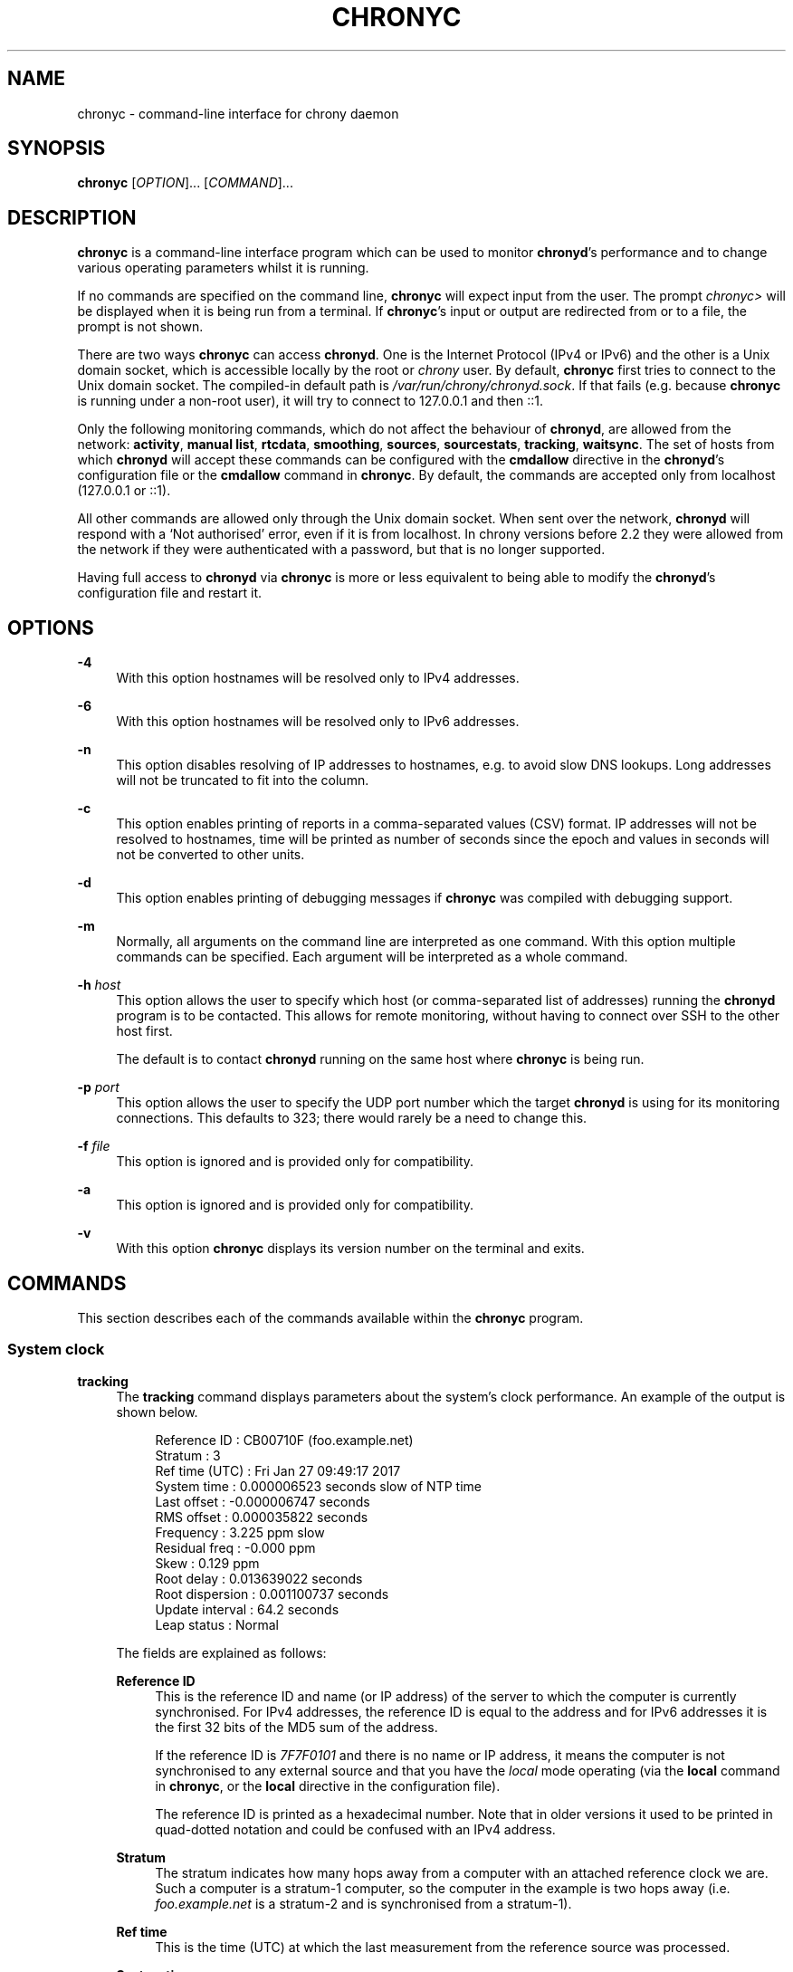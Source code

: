'\" t
.\"     Title: chronyc
.\"    Author: [see the "AUTHORS" section]
.\" Generator: Asciidoctor 1.5.6.1
.\"      Date: 2018-04-04
.\"    Manual: User manual
.\"    Source: chrony 3.3
.\"  Language: English
.\"
.TH "CHRONYC" "1" "2018-04-04" "chrony 3.3" "User manual"
.ie \n(.g .ds Aq \(aq
.el       .ds Aq '
.ss \n[.ss] 0
.nh
.ad l
.de URL
\\$2 \(laURL: \\$1 \(ra\\$3
..
.if \n[.g] .mso www.tmac
.LINKSTYLE blue R < >
.SH "NAME"
chronyc \- command\-line interface for chrony daemon
.SH "SYNOPSIS"
.sp
\fBchronyc\fP [\fIOPTION\fP]... [\fICOMMAND\fP]...
.SH "DESCRIPTION"
.sp
\fBchronyc\fP is a command\-line interface program which can be used to monitor
\fBchronyd\fP\(cqs performance and to change various operating parameters whilst it is
running.
.sp
If no commands are specified on the command line, \fBchronyc\fP will expect input
from the user. The prompt \fIchronyc>\fP will be displayed when it is being run
from a terminal. If \fBchronyc\fP\(cqs input or output are redirected from or to a file,
the prompt is not shown.
.sp
There are two ways \fBchronyc\fP can access \fBchronyd\fP. One is the Internet
Protocol (IPv4 or IPv6) and the other is a Unix domain socket, which is
accessible locally by the root or \fIchrony\fP user. By default, \fBchronyc\fP first
tries to connect to the Unix domain socket. The compiled\-in default path is
\fI/var/run/chrony/chronyd.sock\fP. If that fails (e.g. because \fBchronyc\fP is
running under a non\-root user), it will try to connect to 127.0.0.1 and then
::1.
.sp
Only the following monitoring commands, which do not affect the behaviour of
\fBchronyd\fP, are allowed from the network: \fBactivity\fP, \fBmanual list\fP,
\fBrtcdata\fP, \fBsmoothing\fP, \fBsources\fP, \fBsourcestats\fP, \fBtracking\fP, \fBwaitsync\fP. The
set of hosts from which \fBchronyd\fP will accept these commands can be configured
with the \fBcmdallow\fP directive in the \fBchronyd\fP\(cqs
configuration file or the \fBcmdallow\fP command in \fBchronyc\fP. By
default, the commands are accepted only from localhost (127.0.0.1 or ::1).
.sp
All other commands are allowed only through the Unix domain socket. When sent
over the network, \fBchronyd\fP will respond with a \(oqNot authorised\(cq error, even
if it is from localhost. In chrony versions before 2.2 they were allowed
from the network if they were authenticated with a password, but that is no
longer supported.
.sp
Having full access to \fBchronyd\fP via \fBchronyc\fP is more or less equivalent to
being able to modify the \fBchronyd\fP\(cqs configuration file and restart it.
.SH "OPTIONS"
.sp
\fB\-4\fP
.RS 4
With this option hostnames will be resolved only to IPv4 addresses.
.RE
.sp
\fB\-6\fP
.RS 4
With this option hostnames will be resolved only to IPv6 addresses.
.RE
.sp
\fB\-n\fP
.RS 4
This option disables resolving of IP addresses to hostnames, e.g. to avoid slow
DNS lookups. Long addresses will not be truncated to fit into the column.
.RE
.sp
\fB\-c\fP
.RS 4
This option enables printing of reports in a comma\-separated values (CSV)
format. IP addresses will not be resolved to hostnames, time will be printed as
number of seconds since the epoch and values in seconds will not be converted
to other units.
.RE
.sp
\fB\-d\fP
.RS 4
This option enables printing of debugging messages if \fBchronyc\fP was compiled
with debugging support.
.RE
.sp
\fB\-m\fP
.RS 4
Normally, all arguments on the command line are interpreted as one command.
With this option multiple commands can be specified. Each argument will be
interpreted as a whole command.
.RE
.sp
\fB\-h\fP \fIhost\fP
.RS 4
This option allows the user to specify which host (or comma\-separated list of
addresses) running the \fBchronyd\fP program is to be contacted. This allows for
remote monitoring, without having to connect over SSH to the other host first.
.sp
The default is to contact \fBchronyd\fP running on the same host where
\fBchronyc\fP is being run.
.RE
.sp
\fB\-p\fP \fIport\fP
.RS 4
This option allows the user to specify the UDP port number which the target
\fBchronyd\fP is using for its monitoring connections. This defaults to 323; there
would rarely be a need to change this.
.RE
.sp
\fB\-f\fP \fIfile\fP
.RS 4
This option is ignored and is provided only for compatibility.
.RE
.sp
\fB\-a\fP
.RS 4
This option is ignored and is provided only for compatibility.
.RE
.sp
\fB\-v\fP
.RS 4
With this option \fBchronyc\fP displays its version number on the terminal and
exits.
.RE
.SH "COMMANDS"
.sp
This section describes each of the commands available within the \fBchronyc\fP
program.
.SS "System clock"
.sp
\fBtracking\fP
.RS 4
The \fBtracking\fP command displays parameters about the system\(cqs clock
performance. An example of the output is shown below.
.sp
.if n \{\
.RS 4
.\}
.nf
Reference ID    : CB00710F (foo.example.net)
Stratum         : 3
Ref time (UTC)  : Fri Jan 27 09:49:17 2017
System time     : 0.000006523 seconds slow of NTP time
Last offset     : \-0.000006747 seconds
RMS offset      : 0.000035822 seconds
Frequency       : 3.225 ppm slow
Residual freq   : \-0.000 ppm
Skew            : 0.129 ppm
Root delay      : 0.013639022 seconds
Root dispersion : 0.001100737 seconds
Update interval : 64.2 seconds
Leap status     : Normal
.fi
.if n \{\
.RE
.\}
.sp
The fields are explained as follows:
.sp
\fBReference ID\fP
.RS 4
This is the reference ID and name (or IP address) of the server to which the
computer is currently synchronised. For IPv4 addresses, the reference ID is
equal to the address and for IPv6 addresses it is the first 32 bits of the MD5
sum of the address.
.sp
If the reference ID is \fI7F7F0101\fP and there is no name or IP address, it means
the computer is not synchronised to any external source and that you have the
\fIlocal\fP mode operating (via the \fBlocal\fP command in \fBchronyc\fP, or the
\fBlocal\fP directive in the configuration file).
.sp
The reference ID is printed as a hexadecimal number. Note that in older
versions it used to be printed in quad\-dotted notation and could be confused
with an IPv4 address.
.RE
.sp
\fBStratum\fP
.RS 4
The stratum indicates how many hops away from a computer with an attached
reference clock we are. Such a computer is a stratum\-1 computer, so the
computer in the example is two hops away (i.e. \fIfoo.example.net\fP is a
stratum\-2 and is synchronised from a stratum\-1).
.RE
.sp
\fBRef time\fP
.RS 4
This is the time (UTC) at which the last measurement from the reference
source was processed.
.RE
.sp
\fBSystem time\fP
.RS 4
In normal operation, \fBchronyd\fP by default never steps the system clock, because
any jump in the time can have adverse consequences for certain application
programs. Instead, any error in the system clock is corrected by slightly
speeding up or slowing down the system clock until the error has been removed,
and then returning to the system clock\(cqs normal speed. A consequence of this is
that there will be a period when the system clock (as read by other programs)
will be different from \fBchronyd\fP\(cqs estimate of the current true time (which it
reports to NTP clients when it is operating in server mode). The value reported
on this line is the difference due to this effect.
.RE
.sp
\fBLast offset\fP
.RS 4
This is the estimated local offset on the last clock update.
.RE
.sp
\fBRMS offset\fP
.RS 4
This is a long\-term average of the offset value.
.RE
.sp
\fBFrequency\fP
.RS 4
The \(oqfrequency\(cq is the rate by which the system\(cqs clock would be wrong if
\fBchronyd\fP was not correcting it. It is expressed in ppm (parts per million).
For example, a value of 1 ppm would mean that when the system\(cqs clock thinks it
has advanced 1 second, it has actually advanced by 1.000001 seconds relative to
true time.
.RE
.sp
\fBResidual freq\fP
.RS 4
This shows the \(oqresidual frequency\(cq for the currently selected reference
source. This reflects any difference between what the measurements from the
reference source indicate the frequency should be and the frequency currently
being used.
.sp
The reason this is not always zero is that a smoothing procedure is
applied to the frequency. Each time a measurement from the reference
source is obtained and a new residual frequency computed, the estimated
accuracy of this residual is compared with the estimated accuracy (see
\(oqskew\(cq next) of the existing frequency value. A weighted average is
computed for the new frequency, with weights depending on these accuracies.
If the measurements from the reference source follow a consistent trend, the
residual will be driven to zero over time.
.RE
.sp
\fBSkew\fP
.RS 4
This is the estimated error bound on the frequency.
.RE
.sp
\fBRoot delay\fP
.RS 4
This is the total of the network path delays to the stratum\-1 computer from
which the computer is ultimately synchronised.
.RE
.sp
\fBRoot dispersion\fP
.RS 4
This is the total dispersion accumulated through all the computers back to
the stratum\-1 computer from which the computer is ultimately synchronised.
Dispersion is due to system clock resolution, statistical measurement
variations, etc.
.sp
An absolute bound on the computer\(cqs clock accuracy (assuming the stratum\-1
computer is correct) is given by:
.sp
.if n \{\
.RS 4
.\}
.nf
clock_error <= |system_time_offset| + root_dispersion + (0.5 * root_delay)
.fi
.if n \{\
.RE
.\}
.RE
.sp
\fBUpdate interval\fP
.RS 4
This is the interval between the last two clock updates.
.RE
.sp
\fBLeap status\fP
.RS 4
This is the leap status, which can be \fINormal\fP, \fIInsert second\fP, \fIDelete
second\fP or \fINot synchronised\fP.
.RE
.RE
.sp
\fBmakestep\fP, \fBmakestep\fP \fIthreshold\fP \fIlimit\fP
.RS 4
Normally \fBchronyd\fP will cause the system to gradually correct any time offset,
by slowing down or speeding up the clock as required. In certain situations,
the system clock might be so far adrift that this slewing process would take a
very long time to correct the system clock.
.sp
The \fBmakestep\fP command can be used in this situation. There are two forms of
the command. The first form has no parameters. It tells \fBchronyd\fP to cancel any
remaining correction that was being slewed and jump the system clock by the
equivalent amount, making it correct immediately.
.sp
The second form configures the automatic stepping, similarly to the
\fBmakestep\fP directive. It has two parameters,
stepping threshold (in seconds) and number of future clock updates for which
the threshold will be active. This can be used with the \fBburst\fP
command to quickly make a new measurement and correct the clock by stepping if
needed, without waiting for \fBchronyd\fP to complete the measurement and update
the clock.
.sp
.if n \{\
.RS 4
.\}
.nf
makestep 0.1 1
burst 1/2
.fi
.if n \{\
.RE
.\}
.sp
BE WARNED: Certain software will be seriously affected by such jumps in the
system time. (That is the reason why \fBchronyd\fP uses slewing normally.)
.RE
.sp
\fBmaxupdateskew\fP \fIskew\-in\-ppm\fP
.RS 4
This command has the same effect as the
\fBmaxupdateskew\fP directive in the
configuration file.
.RE
.sp
\fBwaitsync\fP [\fImax\-tries\fP [\fImax\-correction\fP [\fImax\-skew\fP [\fIinterval\fP]]]]
.RS 4
The \fBwaitsync\fP command waits for \fBchronyd\fP to synchronise.
.sp
Up to four optional arguments can be specified. The first is the maximum number
of tries before giving up and returning a non\-zero error code. When 0 is
specified, or there are no arguments, the number of tries will not be limited.
.sp
The second and third arguments are the maximum allowed remaining correction of
the system clock and the maximum allowed skew (in ppm) as reported by the
\fBtracking\fP command in the \fBSystem time\fP and \fBSkew\fP fields. If not
specified or zero, the value will not be checked.
.sp
The fourth argument is the interval specified in seconds in which the check is
repeated. The interval is 10 seconds by default.
.sp
An example is:
.sp
.if n \{\
.RS 4
.\}
.nf
waitsync 60 0.01
.fi
.if n \{\
.RE
.\}
.sp
which will wait up to about 10 minutes (60 times 10 seconds) for \fBchronyd\fP to
synchronise to a source and the remaining correction to be less than 10
milliseconds.
.RE
.SS "Time sources"
.sp
\fBsources\fP [\fB\-v\fP]
.RS 4
This command displays information about the current time sources that \fBchronyd\fP
is accessing.
.sp
The optional argument \fB\-v\fP can be specified, meaning \fIverbose\fP. In this case,
extra caption lines are shown as a reminder of the meanings of the columns.
.sp
.if n \{\
.RS 4
.\}
.nf
210 Number of sources = 3
MS Name/IP address         Stratum Poll Reach LastRx Last sample
===============================================================================
#* GPS0                          0   4   377    11   \-479ns[ \-621ns] +/\-  134ns
^? foo.example.net               2   6   377    23   \-923us[ \-924us] +/\-   43ms
^+ bar.example.net               1   6   377    21  \-2629us[\-2619us] +/\-   86ms
.fi
.if n \{\
.RE
.\}
.sp
The columns are as follows:
.sp
\fBM\fP
.RS 4
This indicates the mode of the source. \fI^\fP means a server, \fI=\fP means a peer
and \fI#\fP indicates a locally connected reference clock.
.RE
.sp
\fBS\fP
.RS 4
This column indicates the state of the source.
.sp
.RS 4
.ie n \{\
\h'-04'\(bu\h'+03'\c
.\}
.el \{\
.sp -1
.IP \(bu 2.3
.\}
\fI*\fP indicates the source to which \fBchronyd\fP is currently synchronised.
.RE
.sp
.RS 4
.ie n \{\
\h'-04'\(bu\h'+03'\c
.\}
.el \{\
.sp -1
.IP \(bu 2.3
.\}
\fI+\fP indicates acceptable sources which are combined with the selected
source.
.RE
.sp
.RS 4
.ie n \{\
\h'-04'\(bu\h'+03'\c
.\}
.el \{\
.sp -1
.IP \(bu 2.3
.\}
\fI\-\fP indicates acceptable sources which are excluded by the combining
algorithm.
.RE
.sp
.RS 4
.ie n \{\
\h'-04'\(bu\h'+03'\c
.\}
.el \{\
.sp -1
.IP \(bu 2.3
.\}
\fI?\fP indicates sources to which connectivity has been lost or whose packets
do not pass all tests. It is also shown at start\-up, until at least 3 samples
have been gathered from it.
.RE
.sp
.RS 4
.ie n \{\
\h'-04'\(bu\h'+03'\c
.\}
.el \{\
.sp -1
.IP \(bu 2.3
.\}
\fIx\fP indicates a clock which \fBchronyd\fP thinks is a falseticker (i.e. its
time is inconsistent with a majority of other sources).
.RE
.sp
.RS 4
.ie n \{\
\h'-04'\(bu\h'+03'\c
.\}
.el \{\
.sp -1
.IP \(bu 2.3
.\}
\fI~\fP indicates a source whose time appears to have too much variability.
.RE
.RE
.sp
\fBName/IP address\fP
.RS 4
This shows the name or the IP address of the source, or reference ID for reference
clocks.
.RE
.sp
\fBStratum\fP
.RS 4
This shows the stratum of the source, as reported in its most recently
received sample. Stratum 1 indicates a computer with a locally attached
reference clock. A computer that is synchronised to a stratum 1 computer is
at stratum 2. A computer that is synchronised to a stratum 2 computer is at
stratum 3, and so on.
.RE
.sp
\fBPoll\fP
.RS 4
This shows the rate at which the source is being polled, as a base\-2
logarithm of the interval in seconds. Thus, a value of 6 would indicate that
a measurement is being made every 64 seconds. \fBchronyd\fP automatically varies
the polling rate in response to prevailing conditions.
.RE
.sp
\fBReach\fP
.RS 4
This shows the source\(cqs reachability register printed as an octal number. The
register has 8 bits and is updated on every received or missed packet from
the source. A value of 377 indicates that a valid reply was received for all
from the last eight transmissions.
.RE
.sp
\fBLastRx\fP
.RS 4
This column shows how long ago the last sample was received from the source.
This is normally in seconds. The letters \fIm\fP, \fIh\fP, \fId\fP or \fIy\fP indicate
minutes, hours, days, or years.
.RE
.sp
\fBLast sample\fP
.RS 4
This column shows the offset between the local clock and the source at the
last measurement. The number in the square brackets shows the actual measured
offset. This can be suffixed by \fIns\fP (indicating nanoseconds), \fIus\fP
(indicating microseconds), \fIms\fP (indicating milliseconds), or \fIs\fP (indicating
seconds). The number to the left of the square brackets shows the original
measurement, adjusted to allow for any slews applied to the local clock
since. The number following the \fI+/\-\fP indicator shows the margin of error in
the measurement. Positive offsets indicate that the local clock is ahead of
the source.
.RE
.RE
.sp
\fBsourcestats\fP [\fB\-v\fP]
.RS 4
The \fBsourcestats\fP command displays information about the drift rate and offset
estimation process for each of the sources currently being examined by
\fBchronyd\fP.
.sp
The optional argument \fB\-v\fP can be specified, meaning \fIverbose\fP. In this case,
extra caption lines are shown as a reminder of the meanings of the columns.
.sp
An example report is:
.sp
.if n \{\
.RS 4
.\}
.nf
210 Number of sources = 1
Name/IP Address            NP  NR  Span  Frequency  Freq Skew  Offset  Std Dev
===============================================================================
foo.example.net            11   5   46m     \-0.001      0.045      1us    25us
.fi
.if n \{\
.RE
.\}
.sp
The columns are as follows:
.sp
\fBName/IP Address\fP
.RS 4
This is the name or IP address of the NTP server (or peer) or reference ID of the
reference clock to which the rest of the line relates.
.RE
.sp
\fBNP\fP
.RS 4
This is the number of sample points currently being retained for the server.
The drift rate and current offset are estimated by performing a linear
regression through these points.
.RE
.sp
\fBNR\fP
.RS 4
This is the number of runs of residuals having the same sign following the
last regression. If this number starts to become too small relative to the
number of samples, it indicates that a straight line is no longer a good fit
to the data. If the number of runs is too low, \fBchronyd\fP discards older
samples and re\-runs the regression until the number of runs becomes
acceptable.
.RE
.sp
\fBSpan\fP
.RS 4
This is the interval between the oldest and newest samples. If no unit is
shown the value is in seconds. In the example, the interval is 46 minutes.
.RE
.sp
\fBFrequency\fP
.RS 4
This is the estimated residual frequency for the server, in parts per
million. In this case, the computer\(cqs clock is estimated to be running 1 part
in 10^9 slow relative to the server.
.RE
.sp
\fBFreq Skew\fP
.RS 4
This is the estimated error bounds on \fBFreq\fP (again in parts per million).
.RE
.sp
\fBOffset\fP
.RS 4
This is the estimated offset of the source.
.RE
.sp
\fBStd Dev\fP
.RS 4
This is the estimated sample standard deviation.
.RE
.RE
.sp
\fBreselect\fP
.RS 4
To avoid excessive switching between sources, \fBchronyd\fP can stay synchronised
to a source even when it is not currently the best one among the available
sources.
.sp
The \fBreselect\fP command can be used to force \fBchronyd\fP to reselect the best
synchronisation source.
.RE
.sp
\fBreselectdist\fP \fIdistance\fP
.RS 4
The \fBreselectdist\fP command sets the reselection distance. It is equivalent to
the \fBreselectdist\fP directive in the
configuration file.
.RE
.SS "NTP sources"
.sp
\fBactivity\fP
.RS 4
This command reports the number of servers and peers that are online and
offline. If the \fBauto_offline\fP option is used in specifying some of the servers
or peers, the \fBactivity\fP command can be useful for detecting when all of them
have entered the offline state after the network link has been disconnected.
.sp
The report shows the number of servers and peers in 5 states:
.sp
\fBonline\fP
.RS 4
the server or peer is currently online (i.e. assumed by \fBchronyd\fP to be reachable)
.RE
.sp
\fBoffline\fP
.RS 4
the server or peer is currently offline (i.e. assumed by \fBchronyd\fP to be
unreachable, and no measurements from it will be attempted.)
.RE
.sp
\fBburst_online\fP
.RS 4
a burst command has been initiated for the server or peer and is being
performed; after the burst is complete, the server or peer will be returned to
the online state.
.RE
.sp
\fBburst_offline\fP
.RS 4
a burst command has been initiated for the server or peer and is being
performed; after the burst is complete, the server or peer will be returned to
the offline state.
.RE
.sp
\fBunresolved\fP
.RS 4
the name of the server or peer was not resolved to an address yet; this source is
not visible in the \fBsources\fP and \fBsourcestats\fP reports.
.RE
.RE
.sp
\fBntpdata\fP [\fIaddress\fP]
.RS 4
The \fBntpdata\fP command displays the last valid measurement and other
NTP\-specific information about the specified NTP source, or all NTP sources if
no address was specified. An example of the output is shown below.
.sp
.if n \{\
.RS 4
.\}
.nf
Remote address  : 203.0.113.15 (CB00710F)
Remote port     : 123
Local address   : 203.0.113.74 (CB00714A)
Leap status     : Normal
Version         : 4
Mode            : Server
Stratum         : 1
Poll interval   : 10 (1024 seconds)
Precision       : \-24 (0.000000060 seconds)
Root delay      : 0.000015 seconds
Root dispersion : 0.000015 seconds
Reference ID    : 47505300 (GPS)
Reference time  : Fri Nov 25 15:22:12 2016
Offset          : \-0.000060878 seconds
Peer delay      : 0.000175634 seconds
Peer dispersion : 0.000000681 seconds
Response time   : 0.000053050 seconds
Jitter asymmetry: +0.00
NTP tests       : 111 111 1111
Interleaved     : No
Authenticated   : No
TX timestamping : Kernel
RX timestamping : Kernel
Total TX        : 24
Total RX        : 24
Total valid RX  : 24
.fi
.if n \{\
.RE
.\}
.sp
The fields are explained as follows:
.sp
\fBRemote address\fP
.RS 4
The IP address of the NTP server or peer, and the corresponding reference ID.
.RE
.sp
\fBRemote port\fP
.RS 4
The UDP port number to which the request was sent. The standard NTP port is
123.
.RE
.sp
\fBLocal address\fP
.RS 4
The local IP address which received the response, and the corresponding
reference ID.
.RE
.sp
\fBLeap status\fP, \fBVersion\fP, \fBMode\fP, \fBStratum\fP, \fBPoll interval\fP, \fBPrecision\fP, \fBRoot delay\fP, \fBRoot dispersion\fP, \fBReference ID\fP, \fBReference time\fP
.RS 4
The NTP values from the last valid response.
.RE
.sp
\fBOffset\fP, \fBPeer delay\fP, \fBPeer dispersion\fP
.RS 4
The measured values.
.RE
.sp
\fBResponse time\fP
.RS 4
The time the server or peer spent in processing of the request and waiting
before sending the response.
.RE
.sp
\fBJitter asymmetry\fP
.RS 4
The estimated asymmetry of network jitter on the path to the source. The
asymmetry can be between \-0.5 and 0.5. A negative value means the delay of
packets sent to the source is more variable than the delay of packets sent
from the source back.
.RE
.sp
\fBNTP tests\fP
.RS 4
Results of RFC 5905 tests 1 through 3, 5 through 7, and tests for maximum
delay, delay ratio, delay dev ratio, and synchronisation loop.
.RE
.sp
\fBInterleaved\fP
.RS 4
This shows if the response was in the interleaved mode.
.RE
.sp
\fBAuthenticated\fP
.RS 4
This shows if the response was authenticated.
.RE
.sp
\fBTX timestamping\fP
.RS 4
The source of the local transmit timestamp. Valid values are \fIDaemon\fP,
\fIKernel\fP, and \fIHardware\fP.
.RE
.sp
\fBRX timestamping\fP
.RS 4
The source of the local receive timestamp.
.RE
.sp
\fBTotal TX\fP
.RS 4
The number of packets sent to the source.
.RE
.sp
\fBTotal RX\fP
.RS 4
The number of all packets received from the source.
.RE
.sp
\fBTotal valid RX\fP
.RS 4
The number of valid packets received from the source.
.RE
.RE
.sp
\fBadd peer\fP \fIaddress\fP [\fIoption\fP]...
.RS 4
The \fBadd peer\fP command allows a new NTP peer to be added whilst
\fBchronyd\fP is running.
.sp
Following the words \fBadd peer\fP, the syntax of the following
parameters and options is similar to that for the
\fBpeer\fP directive in the configuration file.
The following peer options can be set in the command: \fBport\fP, \fBminpoll\fP,
\fBmaxpoll\fP, \fBpresend\fP, \fBmaxdelayratio\fP, \fBmaxdelay\fP, \fBkey\fP.
.sp
An example of using this command is shown below.
.sp
.if n \{\
.RS 4
.\}
.nf
add peer foo.example.net minpoll 6 maxpoll 10 key 25
.fi
.if n \{\
.RE
.\}
.RE
.sp
\fBadd server\fP \fIaddress\fP [\fIoption\fP]...
.RS 4
The \fBadd server\fP command allows a new NTP server to be added whilst
\fBchronyd\fP is running.
.sp
Following the words \fBadd server\fP, the syntax of the following parameters and
options is similar to that for the \fBserver\fP
directive in the configuration file.
The following server options can be set in the command: \fBport\fP, \fBminpoll\fP,
\fBmaxpoll\fP, \fBpresend\fP, \fBmaxdelayratio\fP, \fBmaxdelay\fP, \fBkey\fP.
.sp
An example of using this command is shown below:
.sp
.if n \{\
.RS 4
.\}
.nf
add server foo.example.net minpoll 6 maxpoll 10 key 25
.fi
.if n \{\
.RE
.\}
.RE
.sp
\fBdelete\fP \fIaddress\fP
.RS 4
The \fBdelete\fP command allows an NTP server or peer to be removed
from the current set of sources.
.RE
.sp
\fBburst\fP \fIgood\fP/\fImax\fP [\fImask\fP/\fImasked\-address\fP], \fBburst\fP \fIgood\fP/\fImax\fP [\fImasked\-address\fP/\fImasked\-bits\fP], \fBburst\fP \fIgood\fP/\fImax\fP [\fIaddress\fP]
.RS 4
The \fBburst\fP command tells \fBchronyd\fP to make a set of measurements to each of
its NTP sources over a short duration (rather than the usual periodic
measurements that it makes). After such a burst, \fBchronyd\fP will revert to the
previous state for each source. This might be either online, if the source was
being periodically measured in the normal way, or offline, if the source had
been indicated as being offline. (A source can be switched between the online
and offline states with the \fBonline\fP and \fBoffline\fP
commands.)
.sp
The \fImask\fP and \fImasked\-address\fP arguments are optional, in which case \fBchronyd\fP
will initiate a burst for all of its currently defined sources.
.sp
The arguments have the following meaning and format:
.sp
\fIgood\fP
.RS 4
This defines the number of good measurements that \fBchronyd\fP will want to
obtain from each source. A measurement is good if it passes certain tests,
for example, the round trip time to the source must be acceptable. (This
allows \fBchronyd\fP to reject measurements that are likely to be bogus.)
.RE
.sp
\fImax\fP
.RS 4
This defines the maximum number of measurements that \fBchronyd\fP will attempt
to make, even if the required number of good measurements has not been
obtained.
.RE
.sp
\fImask\fP
.RS 4
This is an IP address with which the IP address of each of \fBchronyd\fP\(cqs
sources is to be masked.
.RE
.sp
\fImasked\-address\fP
.RS 4
This is an IP address. If the masked IP address of a source matches this
value then the burst command is applied to that source.
.RE
.sp
\fImasked\-bits\fP
.RS 4
This can be used with \fImasked\-address\fP for CIDR notation, which is a shorter
alternative to the form with mask.
.RE
.sp
\fIaddress\fP
.RS 4
This is an IP address or a hostname. The burst command is applied only to
that source.
.RE
.RE
.sp

.RS 4
.sp
If no \fImask\fP or \fImasked\-address\fP arguments are provided, every source will be
matched.
.sp
An example of the two\-argument form of the command is:
.sp
.if n \{\
.RS 4
.\}
.nf
burst 2/10
.fi
.if n \{\
.RE
.\}
.sp
This will cause \fBchronyd\fP to attempt to get two good measurements from each
source, stopping after two have been obtained, but in no event will it try more
than ten probes to the source.
.sp
Examples of the four\-argument form of the command are:
.sp
.if n \{\
.RS 4
.\}
.nf
burst 2/10 255.255.0.0/1.2.0.0
burst 2/10 2001:db8:789a::/48
.fi
.if n \{\
.RE
.\}
.sp
In the first case, the two out of ten sampling will only be applied to sources
whose IPv4 addresses are of the form \fI1.2.x.y\fP, where \fIx\fP and \fIy\fP are
arbitrary. In the second case, the sampling will be applied to sources whose
IPv6 addresses have first 48 bits equal to \fI2001:db8:789a\fP.
.sp
Example of the three\-argument form of the command is:
.sp
.if n \{\
.RS 4
.\}
.nf
burst 2/10 foo.example.net
.fi
.if n \{\
.RE
.\}
.RE
.sp
\fBmaxdelay\fP \fIaddress\fP \fIdelay\fP
.RS 4
This allows the \fBmaxdelay\fP option for one of the sources to be modified, in the
same way as specifying the \fBmaxdelay\fP option for the
\fBserver\fP directive in the configuration file.
.RE
.sp
\fBmaxdelaydevratio\fP \fIaddress\fP \fIratio\fP
.RS 4
This allows the \fBmaxdelaydevratio\fP option for one of the sources to be
modified, in the same way as specifying the \fBmaxdelaydevratio\fP option for the
\fBserver\fP directive in the configuration file.
.RE
.sp
\fBmaxdelayratio\fP \fIaddress\fP \fIratio\fP
.RS 4
This allows the \fBmaxdelayratio\fP option for one of the sources to be modified,
in the same way as specifying the \fBmaxdelayratio\fP option for the
\fBserver\fP directive in the configuration file.
.RE
.sp
\fBmaxpoll\fP \fIaddress\fP \fImaxpoll\fP
.RS 4
The \fBmaxpoll\fP command is used to modify the maximum polling interval for one of
the current set of sources. It is equivalent to the \fBmaxpoll\fP option in the
\fBserver\fP directive in the configuration file.
.sp
Note that the new maximum polling interval only takes effect after the next
measurement has been made.
.RE
.sp
\fBminpoll\fP \fIaddress\fP \fIminpoll\fP
.RS 4
The \fBminpoll\fP command is used to modify the minimum polling interval for one of
the current set of sources. It is equivalent to the \fBminpoll\fP option in the
\fBserver\fP directive in the configuration file.
.sp
Note that the new minimum polling interval only takes effect after the next
measurement has been made.
.RE
.sp
\fBminstratum\fP \fIaddress\fP \fIminstratum\fP
.RS 4
The \fBminstratum\fP command is used to modify the minimum stratum for one of the
current set of sources. It is equivalent to the \fBminstratum\fP option in the
\fBserver\fP directive in the configuration file.
.RE
.sp
\fBoffline\fP [\fIaddress\fP], \fBoffline\fP [\fImasked\-address\fP/\fImasked\-bits\fP], \fBoffline\fP [\fImask\fP/\fImasked\-address\fP]
.RS 4
The \fBoffline\fP command is used to warn \fBchronyd\fP that the network connection to
a particular host or hosts is about to be lost, e.g. on computers with
intermittent connection to their time sources.
.sp
Another case where \fBoffline\fP could be used is where a computer serves time to a
local group of computers, and has a permanent connection to true time servers
outside the organisation. However, the external connection is heavily loaded at
certain times of the day and the measurements obtained are less reliable at
those times. In this case, it is probably most useful to determine the
gain or loss rate during the quiet periods and let the whole network coast through
the loaded periods. The \fBoffline\fP and \fBonline\fP commands can be used to achieve
this.
.sp
There are four forms of the \fBoffline\fP command. The first form is a wildcard,
meaning all sources. The second form allows an IP address mask and a masked
address to be specified. The third form uses CIDR notation. The fourth form
uses an IP address or a hostname. These forms are illustrated below.
.sp
.if n \{\
.RS 4
.\}
.nf
offline
offline 255.255.255.0/1.2.3.0
offline 2001:db8:789a::/48
offline foo.example.net
.fi
.if n \{\
.RE
.\}
.sp
The second form means that the \fBoffline\fP command is to be applied to any source
whose IPv4 address is in the \fI1.2.3\fP subnet. (The host\(cqs address is logically
and\-ed with the mask, and if the result matches the \fImasked\-address\fP the host
is processed.) The third form means that the command is to be applied to all
sources whose IPv6 addresses have their first 48 bits equal to \fI2001:db8:789a\fP. The
fourth form means that the command is to be applied only to that one source.
.sp
The wildcard form of the address is equivalent to:
.sp
.if n \{\
.RS 4
.\}
.nf
offline 0.0.0.0/0.0.0.0
offline ::/0
.fi
.if n \{\
.RE
.\}
.RE
.sp
\fBonline\fP [\fIaddress\fP], \fBonline\fP [\fImasked\-address\fP/\fImasked\-bits\fP], \fBonline\fP [\fImask\fP/\fImasked\-address\fP]
.RS 4
The \fBonline\fP command is opposite in function to the \fBoffline\fP
command. It is used to advise \fBchronyd\fP that network connectivity to a
particular source or sources has been restored.
.sp
The syntax is identical to that of the \fBoffline\fP command.
.RE
.sp
\fBpolltarget\fP \fIaddress\fP \fIpolltarget\fP
.RS 4
The \fBpolltarget\fP command is used to modify the poll target for one of the
current set of sources. It is equivalent to the \fBpolltarget\fP option in the
\fBserver\fP directive in the configuration file.
.RE
.sp
\fBrefresh\fP
.RS 4
The \fBrefresh\fP command can be used to force \fBchronyd\fP to resolve the names of
configured sources to IP addresses again, e.g. after suspending and resuming
the machine in a different network.
.sp
Sources that stop responding will be replaced with newly resolved addresses
automatically after 8 polling intervals, but this command can still be useful
to replace them immediately and not wait until they are marked as unreachable.
.RE
.SS "Manual time input"
.sp
\fBmanual\fP \fBon\fP, \fBmanual\fP \fBoff\fP, \fBmanual\fP \fBdelete\fP \fIindex\fP, \fBmanual\fP \fBlist\fP, \fBmanual\fP \fBreset\fP
.RS 4
The manual command enables and disables use of the \fBsettime\fP
command, and is used to modify the behaviour of the manual clock driver.
.sp
The \fBon\fP form of the command enables use of the \fBsettime\fP command.
.sp
The \fBoff\fP form of the command disables use of the \fBsettime\fP command.
.sp
The \fBlist\fP form of the command lists all the samples currently stored in
\fBchronyd\fP. The output is illustrated below.
.sp
.if n \{\
.RS 4
.\}
.nf
210 n_samples = 1
#    Date  Time(UTC)    Slewed   Original   Residual
====================================================
 0 27Jan99 22:09:20       0.00       0.97       0.00
.fi
.if n \{\
.RE
.\}
.sp
The columns are as as follows:
.sp
.RS 4
.ie n \{\
\h'-04' 1.\h'+01'\c
.\}
.el \{\
.sp -1
.IP " 1." 4.2
.\}
The sample index (used for the \fBmanual delete\fP command).
.RE
.sp
.RS 4
.ie n \{\
\h'-04' 2.\h'+01'\c
.\}
.el \{\
.sp -1
.IP " 2." 4.2
.\}
The date and time of the sample.
.RE
.sp
.RS 4
.ie n \{\
\h'-04' 3.\h'+01'\c
.\}
.el \{\
.sp -1
.IP " 3." 4.2
.\}
The system clock error when the timestamp was entered, adjusted to allow
for changes made to the system clock since.
.RE
.sp
.RS 4
.ie n \{\
\h'-04' 4.\h'+01'\c
.\}
.el \{\
.sp -1
.IP " 4." 4.2
.\}
The system clock error when the timestamp was entered, as it originally was
(without allowing for changes to the system clock since).
.RE
.sp
.RS 4
.ie n \{\
\h'-04' 5.\h'+01'\c
.\}
.el \{\
.sp -1
.IP " 5." 4.2
.\}
The regression residual at this point, in seconds. This allows \(oqoutliers\(cq
to be easily spotted, so that they can be deleted using the \fBmanual delete\fP
command.
.RE
.RE
.sp

.RS 4
.sp
The \fBdelete\fP form of the command deletes a single sample. The parameter is the
index of the sample, as shown in the first column of the output from \fBmanual
list\fP. Following deletion of the data point, the current error and drift rate
are re\-estimated from the remaining data points and the system clock trimmed if
necessary. This option is intended to allow \(oqoutliers\(cq to be discarded, i.e.
samples where the administrator realises they have entered a very poor
timestamp.
.sp
The \fBreset\fP form of the command deletes all samples at once. The system clock
is left running as it was before the command was entered.
.RE
.sp
\fBsettime\fP \fItime\fP
.RS 4
The \fBsettime\fP command allows the current time to be entered manually, if this
option has been configured into \fBchronyd\fP. (It can be configured either with
the \fBmanual\fP directive in the configuration file,
or with the \fBmanual\fP command of \fBchronyc\fP.)
.sp
It should be noted that the computer\(cqs sense of time will only be as accurate
as the reference you use for providing this input (e.g. your watch), as well as
how well you can time the press of the return key.
.sp
Providing your computer\(cqs time zone is set up properly, you will be able to
enter a local time (rather than UTC).
.sp
The response to a successful \fBsettime\fP command indicates the amount that the
computer\(cqs clock was wrong. It should be apparent from this if you have entered
the time wrongly, e.g. with the wrong time zone.
.sp
The rate of drift of the system clock is estimated by a regression process
using the entered measurement and all previous measurements entered during the
present run of \fBchronyd\fP. However, the entered measurement is used for
adjusting the current clock offset (rather than the estimated intercept from
the regression, which is ignored). Contrast what happens with the
\fBmanual delete\fP command, where the intercept is used to set the
current offset (since there is no measurement that has just been entered in
that case).
.sp
The time is parsed by the public domain \fIgetdate\fP algorithm. Consequently, you
can only specify time to the nearest second.
.sp
Examples of inputs that are valid are shown below:
.sp
.if n \{\
.RS 4
.\}
.nf
settime 16:30
settime 16:30:05
settime Nov 21, 2015 16:30:05
.fi
.if n \{\
.RE
.\}
.sp
For a full description of getdate, see the getdate documentation
(bundled, for example, with the source for GNU tar).
.RE
.SS "NTP access"
.sp
\fBaccheck\fP \fIaddress\fP
.RS 4
This command allows you to check whether client NTP access is allowed from a
particular host.
.sp
Examples of use, showing a named host and a numeric IP address, are as follows:
.sp
.if n \{\
.RS 4
.\}
.nf
accheck foo.example.net
accheck 1.2.3.4
accheck 2001:db8::1
.fi
.if n \{\
.RE
.\}
.sp
This command can be used to examine the effect of a series of \fBallow\fP, \fBallow
all\fP, \fBdeny\fP, and \fBdeny all\fP commands specified either via \fBchronyc\fP, or in
\fBchronyd\fP\(cqs configuration file.
.RE
.sp
\fBclients\fP
.RS 4
This command shows a list of clients that have accessed the server, through
either the NTP or command ports. It does not include accesses over
the Unix domain command socket. There are no arguments.
.sp
An example of the output is:
.sp
.if n \{\
.RS 4
.\}
.nf
Hostname                      NTP   Drop Int IntL Last     Cmd   Drop Int  Last
===============================================================================
localhost                       2      0   2   \-   133      15      0  \-1     7
foo.example.net                12      0   6   \-    23       0      0   \-     \-
.fi
.if n \{\
.RE
.\}
.sp
Each row shows the data for a single host. Only hosts that have passed the host
access checks (set with the \fBallow\fP, \fBdeny\fP,
\fBcmdallow\fP and \fBcmddeny\fP commands or configuration
file directives) are logged. The intervals are displayed as a power of 2 in
seconds.
.sp
The columns are as follows:
.sp
.RS 4
.ie n \{\
\h'-04' 1.\h'+01'\c
.\}
.el \{\
.sp -1
.IP " 1." 4.2
.\}
The hostname of the client.
.RE
.sp
.RS 4
.ie n \{\
\h'-04' 2.\h'+01'\c
.\}
.el \{\
.sp -1
.IP " 2." 4.2
.\}
The number of NTP packets received from the client.
.RE
.sp
.RS 4
.ie n \{\
\h'-04' 3.\h'+01'\c
.\}
.el \{\
.sp -1
.IP " 3." 4.2
.\}
The number of NTP packets dropped to limit the response rate.
.RE
.sp
.RS 4
.ie n \{\
\h'-04' 4.\h'+01'\c
.\}
.el \{\
.sp -1
.IP " 4." 4.2
.\}
The average interval between NTP packets.
.RE
.sp
.RS 4
.ie n \{\
\h'-04' 5.\h'+01'\c
.\}
.el \{\
.sp -1
.IP " 5." 4.2
.\}
The average interval between NTP packets after limiting the response rate.
.RE
.sp
.RS 4
.ie n \{\
\h'-04' 6.\h'+01'\c
.\}
.el \{\
.sp -1
.IP " 6." 4.2
.\}
Time since the last NTP packet was received
.RE
.sp
.RS 4
.ie n \{\
\h'-04' 7.\h'+01'\c
.\}
.el \{\
.sp -1
.IP " 7." 4.2
.\}
The number of command packets received from the client.
.RE
.sp
.RS 4
.ie n \{\
\h'-04' 8.\h'+01'\c
.\}
.el \{\
.sp -1
.IP " 8." 4.2
.\}
The number of command packets dropped to limit the response rate.
.RE
.sp
.RS 4
.ie n \{\
\h'-04' 9.\h'+01'\c
.\}
.el \{\
.sp -1
.IP " 9." 4.2
.\}
The average interval between command packets.
.RE
.sp
.RS 4
.ie n \{\
\h'-04' 10.\h'+01'\c
.\}
.el \{\
.sp -1
.IP " 10." 4.2
.\}
Time since the last command packet was received.
.RE
.RE
.sp
\fBserverstats\fP
.RS 4
The \fBserverstats\fP command displays how many valid NTP and command requests
\fBchronyd\fP as a server received from clients, how many of them were dropped to
limit the response rate as configured by the
\fBratelimit\fP and
\fBcmdratelimit\fP directives, and how many
client log records were dropped due to the memory limit configured by the
\fBclientloglimit\fP directive. An example of
the output is shown below.
.sp
.if n \{\
.RS 4
.\}
.nf
NTP packets received       : 1598
NTP packets dropped        : 8
Command packets received   : 19
Command packets dropped    : 0
Client log records dropped : 0
.fi
.if n \{\
.RE
.\}
.RE
.sp
\fBallow\fP [\fBall\fP] [\fIsubnet\fP]
.RS 4
The effect of the allow command is identical to the
\fBallow\fP directive in the configuration file.
.sp
The syntax is illustrated in the following examples:
.sp
.if n \{\
.RS 4
.\}
.nf
allow foo.example.net
allow all 1.2
allow 3.4.5
allow 6.7.8/22
allow 6.7.8.9/22
allow 2001:db8:789a::/48
allow 0/0
allow ::/0
allow
allow all
.fi
.if n \{\
.RE
.\}
.RE
.sp
\fBdeny\fP [\fBall\fP] [\fIsubnet\fP]
.RS 4
The effect of the allow command is identical to the
\fBdeny\fP directive in the configuration file.
.sp
The syntax is illustrated in the following examples:
.sp
.if n \{\
.RS 4
.\}
.nf
deny foo.example.net
deny all 1.2
deny 3.4.5
deny 6.7.8/22
deny 6.7.8.9/22
deny 2001:db8:789a::/48
deny 0/0
deny ::/0
deny
deny all
.fi
.if n \{\
.RE
.\}
.RE
.sp
\fBlocal\fP [\fIoption\fP]..., \fBlocal\fP \fBoff\fP
.RS 4
The \fBlocal\fP command allows \fBchronyd\fP to be told that it is to appear as a
reference source, even if it is not itself properly synchronised to an external
source. (This can be used on isolated networks, to allow one computer to be a
master time server with the other computers slaving to it.)
.sp
The first form enables the local reference mode on the host. The syntax is
identical to the \fBlocal\fP directive in the
configuration file.
.sp
The second form disables the local reference mode.
.RE
.sp
\fBsmoothing\fP
.RS 4
The \fBsmoothing\fP command displays the current state of the NTP server time
smoothing, which can be enabled with the
\fBsmoothtime\fP directive. An example of the
output is shown below.
.sp
.if n \{\
.RS 4
.\}
.nf
Active         : Yes
Offset         : +1.000268817 seconds
Frequency      : \-0.142859 ppm
Wander         : \-0.010000 ppm per second
Last update    : 17.8 seconds ago
Remaining time : 19988.4 seconds
.fi
.if n \{\
.RE
.\}
.sp
The fields are explained as follows:
.sp
\fBActive\fP
.RS 4
This shows if the server time smoothing is currently active. Possible values
are \fIYes\fP and \fINo\fP. If the \fBleaponly\fP option is included in the \fBsmoothtime\fP
directive, \fI(leap second only)\fP will be shown on the line.
.RE
.sp
\fBOffset\fP
.RS 4
This is the current offset applied to the time sent to NTP clients. Positive
value means the clients are getting time that\(cqs ahead of true time.
.RE
.sp
\fBFrequency\fP
.RS 4
The current frequency offset of the served time. Negative value means the
time observed by clients is running slower than true time.
.RE
.sp
\fBWander\fP
.RS 4
The current frequency wander of the served time. Negative value means the
time observed by clients is slowing down.
.RE
.sp
\fBLast update\fP
.RS 4
This field shows how long ago the time smoothing process was updated, e.g.
\fBchronyd\fP accumulated a new measurement.
.RE
.sp
\fBRemaining time\fP
.RS 4
The time it would take for the smoothing process to get to zero offset and
frequency if there were no more updates.
.RE
.RE
.sp
\fBsmoothtime\fP \fBactivate\fP, \fBsmoothtime\fP \fBreset\fP
.RS 4
The \fBsmoothtime\fP command can be used to activate or reset the server time
smoothing process if it is configured with the
\fBsmoothtime\fP directive.
.RE
.SS "Monitoring access"
.sp
\fBcmdaccheck\fP \fIaddress\fP
.RS 4
This command is similar to the \fBaccheck\fP command, except that it is
used to check whether monitoring access is permitted from a named host.
.sp
Examples of use are as follows:
.sp
.if n \{\
.RS 4
.\}
.nf
cmdaccheck foo.example.net
cmdaccheck 1.2.3.4
cmdaccheck 2001:db8::1
.fi
.if n \{\
.RE
.\}
.RE
.sp
\fBcmdallow\fP [\fBall\fP] [\fIsubnet\fP]
.RS 4
This is similar to the \fBallow\fP command, except that it is used to
allow particular hosts or subnets to use \fBchronyc\fP to monitor with \fBchronyd\fP on
the current host.
.RE
.sp
\fBcmddeny\fP [\fBall\fP] [\fIsubnet\fP]
.RS 4
This is similar to the \fBdeny\fP command, except that it is used to allow
particular hosts or subnets to use \fBchronyc\fP to monitor \fBchronyd\fP on the
current host.
.RE
.SS "Real\-time clock (RTC)"
.sp
\fBrtcdata\fP
.RS 4
The \fBrtcdata\fP command displays the current RTC parameters.
.sp
An example output is shown below.
.sp
.if n \{\
.RS 4
.\}
.nf
RTC ref time (GMT) : Sat May 30 07:25:56 2015
Number of samples  : 10
Number of runs     : 5
Sample span period :  549
RTC is fast by     :    \-1.632736 seconds
RTC gains time at  :  \-107.623 ppm
.fi
.if n \{\
.RE
.\}
.sp
The fields have the following meaning:
.sp
\fBRTC ref time (GMT)\fP
.RS 4
This is the RTC reading the last time its error was measured.
.RE
.sp
\fBNumber of samples\fP
.RS 4
This is the number of previous measurements being used to determine the RTC
gain or loss rate.
.RE
.sp
\fBNumber of runs\fP
.RS 4
This is the number of runs of residuals of the same sign following the
regression fit for (RTC error) versus (RTC time). A value which is small
indicates that the measurements are not well approximated by a linear model,
and that the algorithm will tend to delete the older measurements to improve
the fit.
.RE
.sp
\fBSample span period\fP
.RS 4
This is the period that the measurements span (from the oldest to the
newest). Without a unit the value is in seconds; suffixes \fIm\fP for minutes,
\fIh\fP for hours, \fId\fP for days or \fIy\fP for years can be used.
.RE
.sp
\fBRTC is fast by\fP
.RS 4
This is the estimate of how many seconds fast the RTC when it thought
the time was at the reference time (above). If this value is large, you
might (or might not) want to use the \fBtrimrtc\fP command to bring the
RTC into line with the system clock. (Note, a large error will not affect
\fBchronyd\fP\(cqs operation, unless it becomes so big as to start causing rounding
errors.)
.RE
.sp
\fBRTC gains time at\fP
.RS 4
This is the amount of time gained (positive) or lost (negative) by the real
time clock for each second that it ticks. It is measured in parts per
million. So if the value shown was +1, suppose the RTC was exactly right when
it crosses a particular second boundary. Then it would be 1 microsecond fast
when it crosses its next second boundary.
.RE
.RE
.sp
\fBtrimrtc\fP
.RS 4
The \fBtrimrtc\fP command is used to correct the system\(cqs real\-time clock (RTC) to
the main system clock. It has no effect if the error between the two clocks is
currently estimated at less than a second.
.sp
The command takes no arguments. It performs the following steps (if the RTC is
more than 1 second away from the system clock):
.sp
.RS 4
.ie n \{\
\h'-04' 1.\h'+01'\c
.\}
.el \{\
.sp -1
.IP " 1." 4.2
.\}
Remember the currently estimated gain or loss rate of the RTC and flush the
previous measurements.
.RE
.sp
.RS 4
.ie n \{\
\h'-04' 2.\h'+01'\c
.\}
.el \{\
.sp -1
.IP " 2." 4.2
.\}
Step the real\-time clock to bring it within a second of the system clock.
.RE
.sp
.RS 4
.ie n \{\
\h'-04' 3.\h'+01'\c
.\}
.el \{\
.sp -1
.IP " 3." 4.2
.\}
Make several measurements to accurately determine the new offset between
the RTC and the system clock (i.e. the remaining fraction of a second
error).
.RE
.sp
.RS 4
.ie n \{\
\h'-04' 4.\h'+01'\c
.\}
.el \{\
.sp -1
.IP " 4." 4.2
.\}
Save the RTC parameters to the RTC file (specified with the
\fBrtcfile\fP directive in the configuration file).
.RE
.RE
.sp

.RS 4
.sp
The last step is done as a precaution against the computer suffering a power
failure before either the daemon exits or the \fBwritertc\fP command
is issued.
.sp
\fBchronyd\fP will still work perfectly well both whilst operating and across
machine reboots even if the \fBtrimrtc\fP command is never used (and the RTC is
allowed to drift away from true time). The \fBtrimrtc\fP command is provided as a
method by which it can be corrected, in a manner compatible with \fBchronyd\fP
using it to maintain accurate time across machine reboots.
.sp
The \fBtrimrtc\fP command can be executed automatically by \fBchronyd\fP with the
\fBrtcautotrim\fP directive in the configuration
file.
.RE
.sp
\fBwritertc\fP
.RS 4
The \fBwritertc\fP command writes the currently estimated error and gain or loss rate
parameters for the RTC to the RTC file (specified with the
\fBrtcfile\fP directive). This information is also
written automatically when \fBchronyd\fP is killed (by the SIGHUP, SIGINT, SIGQUIT
or SIGTERM signals) or when the \fBtrimrtc\fP command is issued.
.RE
.SS "Other daemon commands"
.sp
\fBcyclelogs\fP
.RS 4
The \fBcyclelogs\fP command causes all of \fBchronyd\fP\(cqs open log files to be closed
and re\-opened. This allows them to be renamed so that they can be periodically
purged. An example of how to do this is shown below.
.sp
.if n \{\
.RS 4
.\}
.nf
# mv /var/log/chrony/measurements.log /var/log/chrony/measurements1.log
# chronyc cyclelogs
# ls \-l /var/log/chrony
\-rw\-r\-\-r\-\-   1 root     root            0 Jun  8 18:17 measurements.log
\-rw\-r\-\-r\-\-   1 root     root        12345 Jun  8 18:17 measurements1.log
# rm \-f measurements1.log
.fi
.if n \{\
.RE
.\}
.RE
.sp
\fBdump\fP
.RS 4
The \fBdump\fP command causes \fBchronyd\fP to write its current history of
measurements for each of its sources to dump files in the directory specified
in the configuration file by the \fBdumpdir\fP
directive. Note that \fBchronyd\fP does this automatically when it exits. This
command is mainly useful for inspection of the history whilst \fBchronyd\fP is
running.
.RE
.sp
\fBrekey\fP
.RS 4
The \fBrekey\fP command causes \fBchronyd\fP to re\-read the key file specified in the
configuration file by the \fBkeyfile\fP directive.
.RE
.sp
\fBshutdown\fP
.RS 4
The \fBshutdown\fP command causes \fBchronyd\fP to exit. This is equivalent to sending
the process the SIGTERM signal.
.RE
.SS "Client commands"
.sp
\fBdns\fP \fIoption\fP
.RS 4
The \fBdns\fP command configures how hostnames and IP addresses are resolved in
\fBchronyc\fP. IP addresses can be resolved to hostnames when printing results of
\fBsources\fP, \fBsourcestats\fP, \fBtracking\fP
and \fBclients\fP commands. Hostnames are resolved in commands that
take an address as argument.
.sp
There are five options:
.sp
\fBdns \-n\fP
.RS 4
Disables resolving IP addresses to hostnames. Raw IP addresses will be
displayed.
.RE
.sp
\fBdns +n\fP
.RS 4
Enables resolving IP addresses to hostnames. This is the default unless
\fBchronyc\fP was started with \fB\-n\fP option.
.RE
.sp
\fBdns \-4\fP
.RS 4
Resolves hostnames only to IPv4 addresses.
.RE
.sp
\fBdns \-6\fP
.RS 4
Resolves hostnames only to IPv6 addresses.
.RE
.sp
\fBdns \-46\fP
.RS 4
Resolves hostnames to both address families. This is the default behaviour
unless \fBchronyc\fP was started with the \fB\-4\fP or \fB\-6\fP option.
.RE
.RE
.sp
\fBtimeout\fP \fItimeout\fP
.RS 4
The \fBtimeout\fP command sets the initial timeout for \fBchronyc\fP requests in
milliseconds. If no response is received from \fBchronyd\fP, the timeout is doubled
and the request is resent. The maximum number of retries is configured with the
\fBretries\fP command.
.sp
By default, the timeout is 1000 milliseconds.
.RE
.sp
\fBretries\fP \fIretries\fP
.RS 4
The \fBretries\fP command sets the maximum number of retries for \fBchronyc\fP requests
before giving up. The response timeout is controlled by the
\fBtimeout\fP command.
.sp
The default is 2.
.RE
.sp
\fBkeygen\fP [\fIid\fP [\fItype\fP [\fIbits\fP]]]
.RS 4
The \fBkeygen\fP command generates a key that can be added to the
key file (specified with the \fBkeyfile\fP directive)
to allow NTP authentication between server and client, or peers. The key is
generated from the \fI/dev/urandom\fP device and it is printed to standard output.
.sp
The command has three optional arguments. The first argument is the key number
(by default 1), which will be specified with the \fBkey\fP option of the \fBserver\fP
or \fBpeer\fP directives in the configuration file. The second argument is the hash
function (by default SHA1 or MD5 if SHA1 is not available) and the third
argument is the number of bits the key should have, between 80 and 4096 bits
(by default 160 bits).
.sp
An example is:
.sp
.if n \{\
.RS 4
.\}
.nf
keygen 73 SHA1 256
.fi
.if n \{\
.RE
.\}
.sp
which generates a 256\-bit SHA1 key with number 73. The printed line should
then be securely transferred and added to the key files on both server and
client, or peers.
.RE
.sp
\fBexit\fP, \fBquit\fP
.RS 4
The \fBexit\fP and \fBquit\fP commands exit from \fBchronyc\fP and return the user to the shell.
.RE
.sp
\fBhelp\fP
.RS 4
The \fBhelp\fP command displays a summary of the commands and their arguments.
.RE
.SH "SEE ALSO"
.sp
\fBchrony.conf(5)\fP, \fBchronyd(8)\fP
.SH "BUGS"
.sp
For instructions on how to report bugs, please visit
.URL "https://chrony.tuxfamily.org/" "" "."
.SH "AUTHORS"
.sp
chrony was written by Richard Curnow, Miroslav Lichvar, and others.